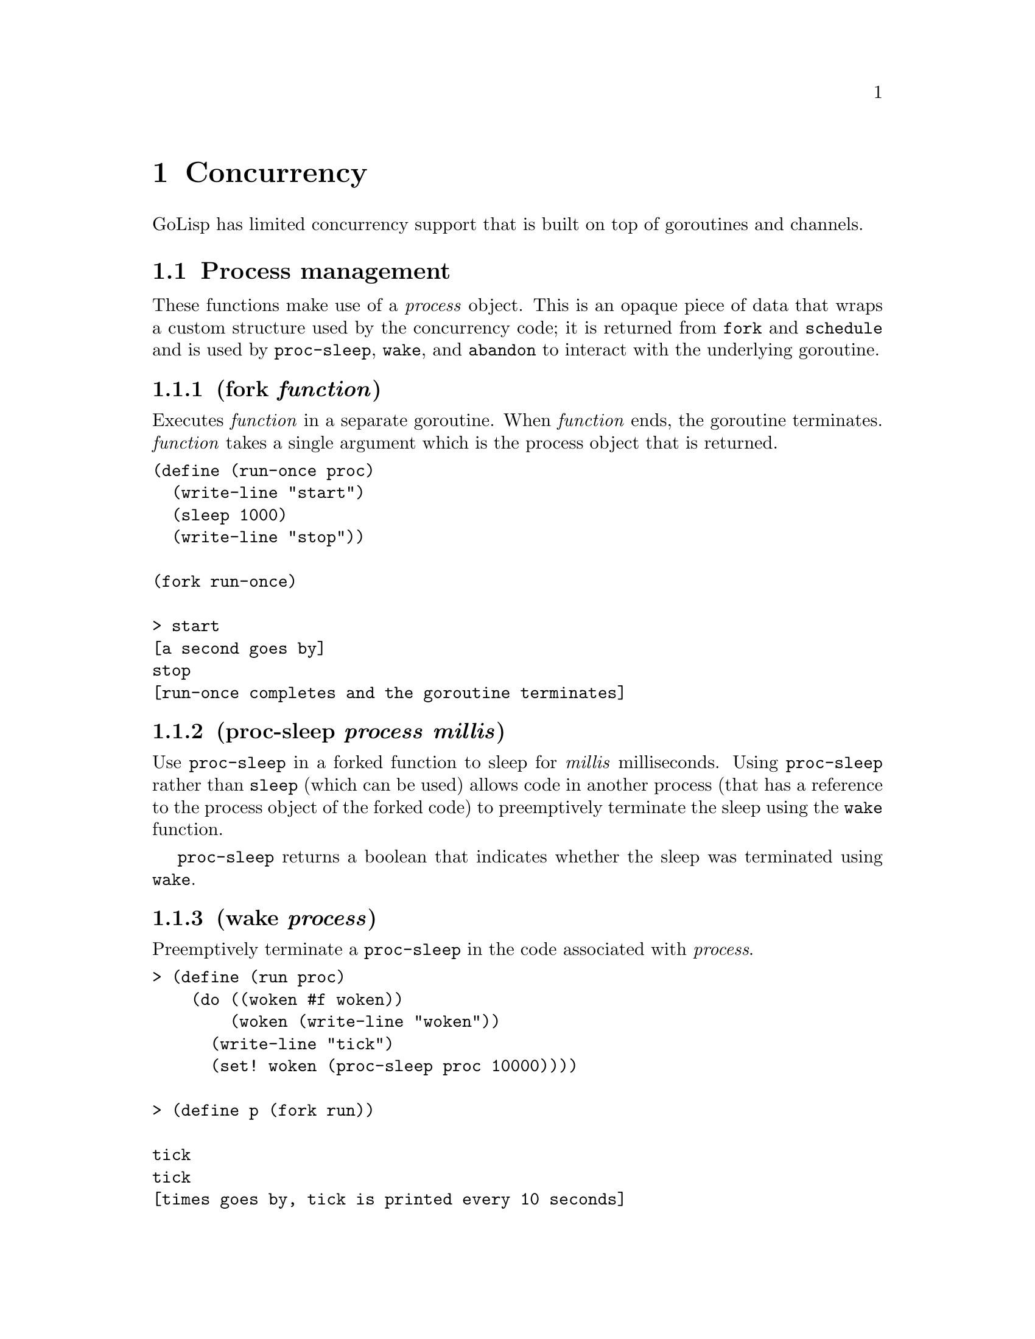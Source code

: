 @node Concurrency
@chapter Concurrency
GoLisp has limited concurrency support that is built on top of
goroutines and channels.
@menu
* Process management::
* Atomic Operations::
* Channels::
@end menu

@node Process management
@section Process management
@anchor{process-management}
These functions make use of a @emph{process} object. This is an opaque
piece of data that wraps a custom structure used by the concurrency
code; it is returned from @code{fork} and @code{schedule} and is used by
@code{proc-sleep}, @code{wake}, and @code{abandon} to interact with the
underlying goroutine.
@menu
* fork function::
* proc-sleep process millis::
* wake process::
* join process::
* schedule millis function::
* abandon process::
* reset-timeout process::
@end menu

@node fork function
@subsection (fork @emph{function})
@anchor{fork-function}
Executes @emph{function} in a separate goroutine. When @emph{function}
ends, the goroutine terminates. @emph{function} takes a single argument
which is the process object that is returned.

@verbatim
(define (run-once proc)
  (write-line "start")
  (sleep 1000)
  (write-line "stop"))

(fork run-once)

> start
[a second goes by]
stop
[run-once completes and the goroutine terminates]
@end verbatim

@node proc-sleep process millis
@subsection (proc-sleep @emph{process} @emph{millis})
@anchor{proc-sleep}
Use @code{proc-sleep} in a forked function to sleep for @emph{millis}
milliseconds. Using @code{proc-sleep} rather than @code{sleep} (which
can be used) allows code in another process (that has a reference to the
process object of the forked code) to preemptively terminate the sleep
using the @code{wake} function.

@code{proc-sleep} returns a boolean that indicates whether the sleep was
terminated using @code{wake}.

@node wake process
@subsection (wake @emph{process})
@anchor{wake}
Preemptively terminate a @code{proc-sleep} in the code associated with
@emph{process}.

@verbatim
> (define (run proc)
    (do ((woken #f woken))
        (woken (write-line "woken"))
      (write-line "tick")
      (set! woken (proc-sleep proc 10000))))

> (define p (fork run))

tick
tick
[times goes by, tick is printed every 10 seconds]
> (wake p)
woken
[run completes and the goroutine terminates]
@end verbatim

@node join process
@subsection (join @emph{process})
@anchor{join}
Blocks the calling function until the process completes or aborts with
an error. The return value of the process is returned, or nil if the
process ran into an error and aborted. Attempting to call @code{join} on
a process twice raises an error.

@verbatim
(define (run proc) '(1 2 3))
(define p (fork run))
(join p) ==> (1 2 3)
@end verbatim

@node schedule millis function
@subsection (schedule @emph{millis} @emph{function})
@anchor{schedule}
Schedule @emph{function} to be evaluated in a separate goroutine
@emph{millis} milliseconds from now. @emph{function} takes a single
argument which is the process object that is returned. The process
object associated with that goroutine is returned immediately.

@verbatim
> (define (run-delayed proc)
    (write-line "running"))

> (schedule 10000 run-delayed)
[10 seconds pass]
running
[run-delayed completes and the goroutine terminates]
@end verbatim

@node abandon process
@subsection (abandon @emph{process})
@anchor{abandon}
Cancels the scheduled evaluation associated with @emph{process}.

@verbatim
> (define (run-delayed proc)
    (write-line "running"))

> (define p (schedule 10000 run-delayed))
[5 seconds pass]
> (abandon p)
[the delay is cancelled and the goroutine terminates]
@end verbatim

@node reset-timeout process
@subsection (reset-timeout @emph{process})
@anchor{reset-timeout}
Resets the timer on a scheduled process. Causing it to start over. You
can use this function to postpone the evaluation of scheduled code.

@verbatim
> (define (run-delayed proc)
    (write-line "running"))

> (define p (schedule 10000 run-delayed))
[less than 10 seconds pass]
> (reset-timeout p)
[10 seconds pass]
running
[run-delayed completes and the goroutine terminates]
@end verbatim

@node Atomic Operations
@section Atomic Operations
@anchor{atomic-operations}
GoLisp has support for several kinds of atomic operations. These can be
useful for protecting memory when working with GoLisp code with
concurrent processes, or just Go code with multiple goroutines.

These functions make use of a @emph{atomic} object. This is an opaque
piece of data that wraps an integer; it is returned from @code{atomic}
and is used by all the @code{atomic-*} primitives to interact with the
underlying integer using only atomic operations.
@menu
* atomic [value]::
* atomic-load atomic::
* atomic-store! atomic new::
* atomic-add! atomic delta::
* atomic-swap! atomic new::
* atomic-compare-and-swap! atomic old new::
@end menu

@node atomic [value]
@subsection (atomic [@emph{value}])
@anchor{atomic}
Creates a new @emph{atomic} object and returns it. It can optionally be
passed a starting value to initialize to. Otherwise, the starting value
is 0.

@verbatim
> (atomic)   ==> <atomic object with value 0>
> (atomic 5) ==> <atomic object with value 5>
@end verbatim

@node atomic-load atomic
@subsection (atomic-load @emph{atomic})
@anchor{atomic-load}
Loads the current integer value of the @emph{atomic} object and returns
it as an integer.

@verbatim
> (define a (atomic 5))
> (atomic-load a) ==> 5
@end verbatim

@node atomic-store! atomic new
@subsection (atomic-store! @emph{atomic} @emph{new})
@anchor{atomic-store-bang}
Stores a new integer value in a @emph{atomic} object.

@verbatim
> (define a (atomic 5))
> (atomic-store! a 8)
> (atomic-load a) ==> 8
@end verbatim

@node atomic-add! atomic delta
@subsection (atomic-add! @emph{atomic} @emph{delta})
@anchor{atomic-add-bang}
Adds the @emph{delta} value to the one stored in the @emph{atomic}
object. The new sum is also returned.

@verbatim
> (define a (atomic 5))
> (atomic-add! a 4) ==> 9
> (atomic-load a)   ==> 9
@end verbatim

@node atomic-swap! atomic new
@subsection (atomic-swap! @emph{atomic} @emph{new})
@anchor{atomic-swap-bang}
Swaps the value currently in the @emph{atomic} object with a new value.
The old value is returned.

@verbatim
> (define a (atomic 5))
> (atomic-swap! a 4) ==> 5
> (atomic-load a)    ==> 4
@end verbatim

@node atomic-compare-and-swap! atomic old new
@subsection (atomic-compare-and-swap! @emph{atomic} @emph{old} @emph{new})
@anchor{atomic-compare-and-swap-bang}
The value in the @emph{atomic} object is compared to @emph{old}. If the
value matches, the value in the @emph{atomic} object is swapped with the
value in @emph{new} and true is returned. Otherwise, the values are not
swapped and false is returned.

@verbatim
> (define a (atomic 5))
> (atomic-compare-and-swap! a 5 4) ==> #t
> (atomic-load a)                  ==> 4

> (define b (atomic 5))
> (atomic-compare-and-swap! b 9 4) ==> #f
> (atomic-load b)                  ==> 5
@end verbatim

@node Channels
@section Channels
@anchor{channels}
Channels are the main way you communicate between goroutines in Go.
GoLisp has full support of channels.
@menu
* make-channel [buffer-size]::
* channel-write channel value::
* channel<- value::
* channel-read channel::
* <-channel::
* channel-try-write channel value::
* channel-try-read channel::
* close-channel channel::
@end menu

@node make-channel [buffer-size]
@subsection (make-channel [@emph{buffer-size}])
@anchor{make-channel}
Creates a new channel object with an optional buffer size. If
@emph{buffer-size} is omitted or 0, the channel is unbuffered.

@node channel-write channel value
@subsection (channel-write @emph{channel} @emph{value})
@anchor{channel-write}

@node channel<- value
@subsection (@emph{channel}<- @emph{value})
@anchor{channel-write-sugar}
Writes a value to a channel. If the channel is unbuffered or has a full
buffer, this call locks until there either another process tries to read
from the channel or room is made in the buffer.

@node channel-read channel
@subsection (channel-read @emph{channel})
@anchor{channel-read}

@node <-channel
@subsection (<-@emph{channel})
@anchor{channel-read-sugar}
Reads a value from a channel. If the channel is unbuffered or has no
buffered data, this call locks until there is data in the channel.
@code{<-channel} returns two values. The first value is the data read
from the channel. The second value is a boolean flag stating whether
there is more data in the channel. If the channel is closed and there
are no more items left in the buffer, a false flag is returned.
Otherwise, a true flag is returned. If a flag of false is returned, the
first value will also be nil.

@verbatim
> (define c (make-channel 1))
> (channel-write c 1)
> (c<- 1) ; alternate syntax for the previous line
> (channel-read c) ==> (1 #t)
> (<-c)            ==> (1 #t) ; alternate syntax for the previous line
> (channel-read c) ; blocks until another process writes to c
@end verbatim

@node channel-try-write channel value
@subsection (channel-try-write @emph{channel} @emph{value})
@anchor{channel-try-write}
Tries to write a value to a channel. If the channel is unbuffered with
nobody waiting for a write or has a full buffer, it returns immediately
a false value. Otherwise, it writes the value to the channel and returns
a true value.

@quotation
(define c (make-channel 1) (channel-try-write c 1) ==> #t
@end quotation
@quotation
(define c (make-channel)) (channel-try-write c 1) ==> #f
@end quotation

@node channel-try-read channel
@subsection (channel-try-read @emph{channel})
@anchor{channel-try-read}
Tries to reads a value from a channel. This call returns three values.
The first is whether data could be read or not. The second is the data
that is read, or nil if none was. The last value is whether the channel
has more data in it.

@verbatim
> (define c (make-channel 1))
> (c<- 1)
> (channel-try-read c) ==> (#t 1 #t)
> (channel-try-read c) ==> (#f () #t)
@end verbatim

@node close-channel channel
@subsection (close-channel @emph{channel})
@anchor{close-channel}
Closes the specified channel. The channel's buffered is cleared by any
other goroutines trying to read from it then all other reads immediately
return with the more flag set to false. Trying to write to a closed
channel or trying to close a channel twice results in an error.

@verbatim
> (define c (make-channel 1))
> (c<- 1)
> (close-channel c)
> (<-c) ==> (1 #t)
> (<-c) ==> (() #f)
> (<-c) ==> (() #f) ; repeats on subsequent calls
> (channel-try-read c) ==> (#t () #f)
@end verbatim


@c Local Variables:
@c mode: texinfo
@c End:
